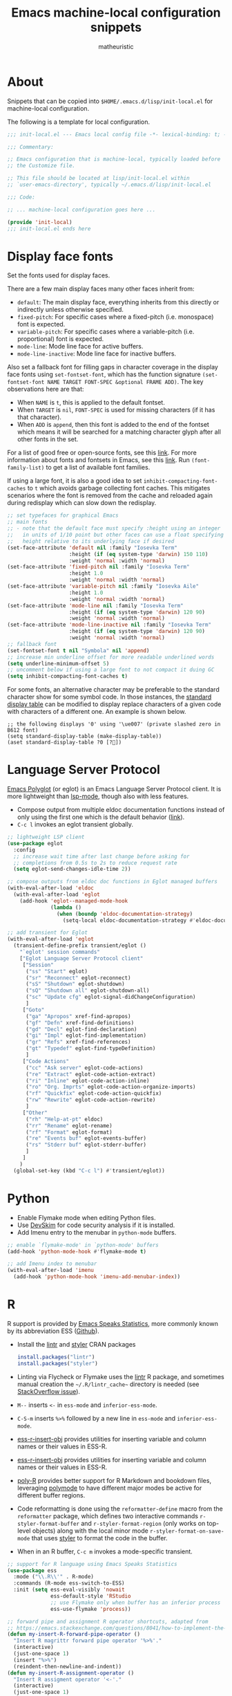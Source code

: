 #+title: Emacs machine-local configuration snippets
#+author: matheuristic
#+options: h:4 num:t toc:t
#+property: header-args:emacs-lisp :exports code

* About

Snippets that can be copied into ~$HOME/.emacs.d/lisp/init-local.el~
for machine-local configuration.

The following is a template for local configuration.

#+begin_src emacs-lisp
;;; init-local.el --- Emacs local config file -*- lexical-binding: t; -*-

;;; Commentary:

;; Emacs configuration that is machine-local, typically loaded before
;; the Customize file.

;; This file should be located at lisp/init-local.el within
;; `user-emacs-directory', typically ~/.emacs.d/lisp/init-local.el

;;; Code:

;; ... machine-local configuration goes here ...

(provide 'init-local)
;;; init-local.el ends here

#+end_src

* Display face fonts

Set the fonts used for display faces.

There are a few main display faces many other faces inherit from:
- ~default~: The main display face, everything inherits from this directly or
  indirectly unless otherwise specified.
- ~fixed-pitch~: For specific cases where a fixed-pitch
  (i.e. monospace) font is expected.
- ~variable-pitch~: For specific cases where a variable-pitch
  (i.e. proportional) font is expected.
- ~mode-line~: Mode line face for active buffers.
- ~mode-line-inactive~: Mode line face for inactive buffers.

Also set a fallback font for filling gaps in character coverage in the
display face fonts using ~set-fontset-font~,
which has the function signature
~(set-fontset-font NAME TARGET FONT-SPEC &optional FRAME ADD)~.
The key observations here are that:
- When ~NAME~ is ~t~, this is applied to the default fontset.
- When ~TARGET~ is ~nil~, ~FONT-SPEC~ is used for missing characters
  (if it has that character).
- When ~ADD~ is ~append~, then this font is added to the end of the
  fontset which means it will be searched for a matching character
  glyph after all other fonts in the set.

For a list of good free or open-source fonts, see this [[https://github.com/matheuristic/dotfiles/blob/master/font_notes.org][link]].
For more information about fonts and fontsets in Emacs, see this [[https://idiocy.org/emacs-fonts-and-fontsets.html][link]].
Run ~(font-family-list)~ to get a list of available font families.

If using a large font, it is also a good idea to set
~inhibit-compacting-font-caches~ to ~t~ which avoids garbage
collecting font caches. This mitigates scenarios where the font is
removed from the cache and reloaded again during redisplay which can
slow down the redisplay.

#+begin_src emacs-lisp
;; set typefaces for graphical Emacs
;; main fonts
;; - note that the default face must specify :height using an integer
;;   in units of 1/10 point but other faces can use a float specifying
;;   height relative to its underlying face if desired
(set-face-attribute 'default nil :family "Iosevka Term"
                    :height (if (eq system-type 'darwin) 150 110)
                    :weight 'normal :width 'normal)
(set-face-attribute 'fixed-pitch nil :family "Iosevka Term"
                    :height 1.0
                    :weight 'normal :width 'normal)
(set-face-attribute 'variable-pitch nil :family "Iosevka Aile"
                    :height 1.0
                    :weight 'normal :width 'normal)
(set-face-attribute 'mode-line nil :family "Iosevka Term"
                    :height (if (eq system-type 'darwin) 120 90)
                    :weight 'normal :width 'normal)
(set-face-attribute 'mode-line-inactive nil :family "Iosevka Term"
                    :height (if (eq system-type 'darwin) 120 90)
                    :weight 'normal :width 'normal)
;; fallback font
(set-fontset-font t nil "Symbola" nil 'append)
;; increase min underline offset for more readable underlined words
(setq underline-minimum-offset 5)
;; uncomment below if using a large font to not compact it duing GC
(setq inhibit-compacting-font-caches t)
#+end_src

For some fonts, an alternative character may be preferable to the
standard character show for some symbol code.
In those instances, the [[https://www.gnu.org/software/emacs/manual/html_node/elisp/Active-Display-Table.html#Active-Display-Table][standard display table]] can be modified to
display replace characters of a given code with characters of a
different one.
An example is shown below.

#+begin_example
;; the following displays '0' using '\ue007' (private slashed zero in B612 font)
(setq standard-display-table (make-display-table))
(aset standard-display-table ?0 [?])
#+end_example

* Language Server Protocol

[[https://github.com/joaotavora/eglot][Emacs Polyglot]] (or eglot) is an Emacs Language Server Protocol client.
It is more lightweight than [[https://github.com/emacs-lsp/lsp-mode][lsp-mode]], though also with less features.

- Compose output from multiple eldoc documentation functions instead
  of only using the first one which is the default behavior ([[https://github.com/joaotavora/eglot/issues/648][link]]).
- ~C-c l~ invokes an eglot transient globally.

#+begin_src emacs-lisp
;; lightweight LSP client
(use-package eglot
  :config
  ;; increase wait time after last change before asking for
  ;; completions from 0.5s to 2s to reduce request rate
  (setq eglot-send-changes-idle-time 2))

;; compose outputs from eldoc doc functions in Eglot managed buffers
(with-eval-after-load 'eldoc
  (with-eval-after-load 'eglot
    (add-hook 'eglot--managed-mode-hook
              (lambda ()
                (when (boundp 'eldoc-documentation-strategy)
                  (setq-local eldoc-documentation-strategy #'eldoc-documentation-compose))))))

;; add transient for Eglot
(with-eval-after-load 'eglot
  (transient-define-prefix transient/eglot ()
    "`eglot' session commands"
    ["Eglot Language Server Protocol client"
     ["Session"
      ("ss" "Start" eglot)
      ("sr" "Reconnect" eglot-reconnect)
      ("sS" "Shutdown" eglot-shutdown)
      ("sQ" "Shutdown all" eglot-shutdown-all)
      ("sc" "Update cfg" eglot-signal-didChangeConfiguration)
      ]
     ["Goto"
      ("ga" "Apropos" xref-find-apropos)
      ("gf" "Defn" xref-find-definitions)
      ("gd" "Decl" eglot-find-declaration)
      ("gi" "Impl" eglot-find-implementation)
      ("gr" "Refs" xref-find-references)
      ("gt" "Typedef" eglot-find-typeDefinition)
      ]
     ["Code Actions"
      ("cc" "Ask server" eglot-code-actions)
      ("re" "Extract" eglot-code-action-extract)
      ("ri" "Inline" eglot-code-action-inline)
      ("ro" "Org. Imprts" eglot-code-action-organize-imports)
      ("rf" "Quickfix" eglot-code-action-quickfix)
      ("rw" "Rewrite" eglot-code-action-rewrite)
      ]
     ["Other"
      ("rh" "Help-at-pt" eldoc)
      ("rr" "Rename" eglot-rename)
      ("rf" "Format" eglot-format)
      ("re" "Events buf" eglot-events-buffer)
      ("rs" "Stderr buf" eglot-stderr-buffer)
      ]
     ]
    )
  (global-set-key (kbd "C-c l") #'transient/eglot))
#+end_src

* Python

- Enable Flymake mode when editing Python files.
- Use [[https://github.com/microsoft/DevSkim][DevSkim]] for code security analysis if it is installed.
- Add Imenu entry to the menubar in ~python-mode~ buffers.

#+begin_src emacs-lisp
;; enable `flymake-mode' in `python-mode' buffers
(add-hook 'python-mode-hook #'flymake-mode t)

;; add Imenu index to menubar
(with-eval-after-load 'imenu
  (add-hook 'python-mode-hook 'imenu-add-menubar-index))
#+end_src

* R

R support is provided by [[https://ess.r-project.org/][Emacs Speaks Statistics]], more commonly known
by its abbreviation ESS ([[https://github.com/emacs-ess/ESS][Github]]).

- Install the [[https://cran.r-project.org/web/packages/lintr/index.html][lintr]] and [[https://cran.r-project.org/web/packages/styler/index.html][styler]] CRAN packages
  #+begin_src R
  install.packages("lintr")
  install.packages("styler")
  #+end_src
- Linting via Flycheck or Flymake uses the [[https://github.com/r-lib/lintr][lintr]] R package, and
  sometimes manual creation the =~/.R/lintr_cache~= directory is
  needed (see [[https://emacs.stackexchange.com/questions/53018/flycheck-r-lintr-doesnt-find-anything][StackOverflow issue]]).
- ~M--~ inserts ~<-~ in ~ess-mode~ and ~inferior-ess-mode~.
- ~C-S-m~ inserts ~%>%~ followed by a new line in ~ess-mode~ and
  ~inferior-ess-mode~.
- [[https://github.com/ShuguangSun/ess-r-insert-obj][ess-r-insert-obj]] provides utilities for inserting variable and
  column names or their values in ESS-R.
- [[https://github.com/ShuguangSun/ess-r-insert-obj][ess-r-insert-obj]] provides utilities for inserting variable and
  column names or their values in ESS-R.
- [[https://github.com/polymode/poly-R/][poly-R]] provides better support for R Markdown and bookdown files,
  leveraging [[https://github.com/polymode/polymode][polymode]] to have different major modes be active for
  different buffer regions.
- Code reformatting is done using the ~reformatter-define~ macro from
  the ~reformatter~ package, which defines two interactive commands
  ~r-styler-format-buffer~ and ~r-styler-format-region~ (only works on
  top-level objects) along with the local minor mode
  ~r-styler-format-on-save-mode~ that uses [[https://github.com/r-lib/styler][styler]] to format the code
  in the buffer.
- When in an R buffer, ~C-c m~ invokes a mode-specific transient.

#+begin_src emacs-lisp
;; support for R language using Emacs Speaks Statistics
(use-package ess
  :mode ("\\.R\\'" . R-mode)
  :commands (R-mode ess-switch-to-ESS)
  :init (setq ess-eval-visibly 'nowait
              ess-default-style 'RStudio
              ;; use Flymake only when buffer has an inferior process
              ess-use-flymake 'process))

;; forward pipe and assignment R operator shortcuts, adapted from
;; https://emacs.stackexchange.com/questions/8041/how-to-implement-the-piping-operator-in-ess-mode
(defun my-insert-R-forward-pipe-operator ()
  "Insert R magrittr forward pipe operator '%>%'."
  (interactive)
  (just-one-space 1)
  (insert "%>%")
  (reindent-then-newline-and-indent))
(defun my-insert-R-assignment-operator ()
  "Insert R assigment operator '<-'."
  (interactive)
  (just-one-space 1)
  (insert "<- "))

;; bindings for the above R operator shortcuts
(with-eval-after-load 'ess-r-mode
  (define-key ess-r-mode-map (kbd "M--") #'my-insert-R-assignment-operator)
  (define-key ess-r-mode-map (kbd "C-S-m") #'my-insert-R-forward-pipe-operator)
  (define-key inferior-ess-r-mode-map (kbd "M--") #'my-insert-R-assignment-operator)
  (define-key inferior-ess-r-mode-map (kbd "C-S-m") #'my-insert-R-forward-pipe-operator))

;; view data in ESS-R
(use-package ess-view-data
  :after ess-r-mode
  :bind (:map ess-r-mode-map
         ("C-c v" . ess-view-data-print))
  :init
  ;; set update print backend to knitr::kable() due to csv-mode
  ;; header-line errors when using the default print backend
  (setq ess-view-data-current-update-print-backend 'kable))

;; insert column or variable names or values in ESS-R, useful when
;; working with tidyverse
(use-package ess-r-insert-obj
  :after ess-r-mode
  :bind (:map ess-r-mode-map
         ("C-c i f" . ess-r-insert-obj-dt-name)
         ("C-c i c" . ess-r-insert-obj-col-name)
         ("C-c i C" . ess-r-insert-obj-col-name-all)
         ("C-c i v" . ess-r-insert-obj-value)
         ("C-c i V" . ess-r-insert-obj-value-all)))

;; better support for R Markdown and bookdown files
(use-package poly-R)

;; format R buffers using styler
(with-eval-after-load 'reformatter
  (with-eval-after-load 'ess-r-mode
    ;; define `ess-r-styler-format-buffer', `ess-r-styler-format-region'
    ;; and `ess-r-styler-format-on-save-mode'
    (reformatter-define ess-r-styler-format
      :program "Rscript"
      :args `("--vanilla"
              "-e"
              ,(mapconcat
                'identity
                '("options(styler.colored_print.vertical=FALSE)"
                  "con <- file(\"stdin\")"
                  "out <- styler::style_text(readLines(con))"
                  "close(con)"
                  "out")
                "; ")
              "-")
      :group 'ess-R
      :lighter 'RStylFmt)
    ;; dwim function that calls `ess-r-styler-format-region' if a region
    ;; is selected, or `ess-r-styler-format-buffer' otherwise
    (defun ess-r-styler-format-buffer-or-region ()
      "Format the current R buffer or a region if selected using styler.
Formatting a selected region only works on top-level objects."
      (interactive)
      (cond
       ((use-region-p) (ess-r-styler-format-region (region-beginning)
                                                   (region-end)))
       (t (ess-r-styler-format-buffer))))))

;; major-mode specific transient for ess-r-mode
(with-eval-after-load 'ess-r-mode
  (require 'ess-view-data)
  (require 'ess-r-insert-obj)
  (transient-define-prefix transient/ess-r-mode ()
    "`ess-r-mode' commands."
    ["Emacs Speaks Statistics"
     ["Session"
      ("N" "New" R)
      ("R" "Request" ess-request-a-process)
      ("s" "Switch" ess-switch-to-ESS)
      ("q" "Quit" ess-quit)
      ]
     ["Eval"
      ("l" "Line" ess-eval-line)
      ("f" "Function" ess-eval-function)
      ("r" "Region" ess-eval-region)
      ("b" "Buffer" ess-eval-buffer)
      ]
     ["Workspace"
      ("D" "Change dir" ess-change-directory)
      ("d" "R dired" ess-rdired)
      ("v" "View data" ess-view-data-print)
      ]
     ["Insert"
      ("if" "Dataframe name" ess-r-insert-obj-dt-name)
      ("ic" "Column name" ess-r-insert-obj-col-name)
      ("iC" "Column name (all)" ess-r-insert-obj-col-name-all)
      ("iv" "Column value" ess-r-insert-obj-value)
      ("iV" "Column value (all)" ess-r-insert-obj-value-all)
      ]
     ["Help"
      ("h" "Object" ess-display-help-on-object)
      ("A" "Apropos" ess-display-help-apropos)
      ("H" "Browser" ess-display-help-in-browser)
      ]
     ]
    [
     ["Format"
      ("y" "Region or buffer" ess-r-styler-format-buffer-or-region)
      ("Y" (lambda ()
             (interactive)
             (transient--make-description
              "Buffer on save"
              ess-r-styler-format-on-save-mode))
       ess-r-styler-format-on-save-mode :transient t)
      ]
     ]
    )
  (define-key ess-r-mode-map (kbd "C-c m") #'transient/ess-r-mode))
#+end_src

* Racket

[[https://github.com/greghendershott/racket-mode][racket-mode]] provides a major mode for editing [[https://racket-lang.org/][Racket]] buffers.

- When in a Racket buffer, ~C-c m~ invokes a mode-specific transient.

#+begin_src emacs-lisp
;; support for Racket buffers
(use-package racket-mode
  :defer t
  :config
  (defun racket-mode--maybe-enable-racket-xp-mode ()
    "Enables `racket-xp-mode' if the \"racket\" executable is in system path.
This is useful for only enabling `racket-xp-mode' when the active
environment has Racket installed."
    (when (executable-find "racket")
      (racket-xp-mode 1)))
  (add-hook 'racket-mode-hook #'racket-mode--maybe-enable-racket-xp-mode))

;; major-mode specific transient for racket-mode
(with-eval-after-load 'racket-mode
  (defun transient/racket-mode--visit-definition ()
    "Visits definition of identifier at point in `racket-mode' buffers.
Uses `racket-xp-visit-definition' if `racket-xp-mode' is enabled,
and `racket-repl-visit-definition' otherwise."
    (interactive)
    (if racket-xp-mode
        (racket-xp-visit-definition)
      (racket-repl-visit-definition)))

  (defun transient/racket-mode--describe ()
    "Describe identifier at point in `racket-mode' buffers.
Uses `racket-xp-describe' if `racket-xp-mode' is enabled, and
`racket-repl-describe' otherwise."
    (interactive)
    (if racket-xp-mode
        (racket-xp-describe)
      (racket-repl-describe)))

  (defun transient/racket-mode--documentation ()
    "Show documentation for identifier at point in `racket-mode' buffers.
Documentation is opened in an external browser.
Uses `racket-xp-documentation' if `racket-xp-mode' is enabled,
and `racket-repl-documentation' otherwise."
    (interactive)
    (if racket-xp-mode
        (racket-xp-documentation)
      (racket-repl-documentation)))

  (transient-define-prefix transient/racket-mode ()
    "`racket-mode' commands."
    ["Racket"
     ["Run"
      ("rr" "Buffer in REPL" racket-run)
      ("rm" "Module in REPL" racket-run-module-at-point)
      ("rR" "File in shell" racket-racket)
      ]
     ["Profiling/Logging"
      ("rp" "Profiler" racket-profile)
      ("rl" "Logger" racket-logger)
      ]
     ["Refactoring"
      ("Rb" "Base requires" racket-base-requires)
      ("Rt" "Tidy requires" racket-tidy-requires)
      ("RT" "Trim requires" racket-trim-requires)
      ]
     ["Editing"
      ("a" "Align" racket-align)
      ("u" "Unalign" racket-unalign)
      ]
     ]
    [
     ["Testing"
      ("tt" "Run tests in REPL" racket-test)
      ("tr" "Raco test" racket-raco-test)
      ]
     ["Help"
      ("." "Visit definition" transient/racket-mode--visit-definition)
      ("C-." "Visit module" racket-visit-module)
      ("," "Unvisit" racket-unvisit)
      ("h" "Describe" transient/racket-mode--describe)
      ("H" "Documentation" transient/racket-mode--documentation)
      ]
     ["Other"
      ("f" "Find collection" racket-find-collection)
      ("p" (lambda ()
             (transient--make-description
              "Paredit mode"
              paredit-mode))
       paredit-mode :transient t)
      ("x" (lambda ()
             (transient--make-description
              "Explain/Explore mode"
              racket-xp-mode))
       racket-xp-mode :transient t)
      ("s" "Compile racket-mode" racket-mode-start-faster)
      ("S" "Revert compile" racket-mode-start-slower)
      ]
     ]
    )

  (define-key racket-mode-map (kbd "C-c m") #'transient/racket-mode))
#+end_src

* Go

- Support for Go buffers
- Add Imenu entry to the menubar in ~go-mode~ buffers
- Install ~gopls~ which is usable with Eglot by running
  ~GO111MODULE=on go get golang.org/x/tools/gopls@latest~

#+begin_src emacs-lisp
;; support for Go buffers
(use-package go-mode
  :mode ("\\.go\\'" . go-mode)
  :config
  ;; add Imenu index to menubar
  (with-eval-after-load 'imenu
    (add-hook 'go-mode-hook 'imenu-add-menubar-index))
  ;; major-mode specific transient for Go buffers
  (transient-define-prefix transient/go-mode ()
    "`go-mode' commands."
    ["Go"
     ["Goto"
      ("fa" "Arguments" go-goto-arguments)
      ("fd" "Docstring" go-goto-docstring)
      ("ff" "Function" go-goto-function)
      ("fi" "Imports" go-goto-imports)
      ("fm" "Method recv" go-goto-method-receiver)
      ("fn" "Func name" go-goto-function-name)
      ("fr" "Return vals" go-goto-return-values)
      ]
     ["Imports"
      ("a" "Add" go-import-add)
      ("r" "Remove unused" go-remove-unused-imports)
      ""
      "Playground"
      ("pd" "Download URL" go-download-play)
      ("pb" "Send buffer" go-play-buffer)
      ("pr" "Send region" go-play-region)
      ]
     ["Other"
      ("C" "Test coverage" go-coverage)
      ("D" "Godoc" godoc)
      ("F" "Gofmt" gofmt)
      ("P" "Set project" go-set-project)
      ]
     ]
    )
  (define-key go-mode-map (kbd "C-c m") #'transient/go-mode))
#+end_src

* Insert characters from a menu

[[https://github.com/mrkkrp/char-menu][char-menu]] allows inserting characters by selecting from an [[https://github.com/mrkkrp/avy-menu][Avy menu]].

#+begin_src emacs-lisp
;; insert characters from a menu
(use-package char-menu
  :bind ("C-c 8" . char-menu)
  :config
  (setq char-menu '("—" "‘’" "“”" "…" "«»" "–"
                    ("Typography"
                     "•" "©" "®" "™" "†" "‡" "°" "·" "§" "¶" "№" "★"
                     "¡" "¿" "※" "◊" "❧" "☞" "¢" "£" "€" "Æ" "Œ" "æ"
                     "œ" "½" "⅓" "¼" "⅛")
                    ("Emoji"
                     "😄" "😁" "😆" "😅" "🤣" "🙂" "🙃" "😉" "😇" "😙"
                     "🤔" "🤨" "😑" "🙄" "😌" "🙁" "😮" "😭" "😢" "😖"
                     "😞" "😤" "😠" "🤬" "😷" "🤒" "🥳" "💩" "❤" "💯"
                     "👋" "👍" "👎" "🙏" "👀" "🤷" "🎉")
                    ("Mathematical Operators"
                     "±" "×" "÷" "√" "∑" "∏" "∫" "∮" "∴" "∵" "≠" "≈"
                     "≉" "≤" "≥" "⊂" "⊃" "⊄" "⊅" "⊆" "⊇" "⊈" "⊉"
                     "⩵" "⩶" "≔" "≕" "≜" "∷" "∹" "∀" "∂" "∃" "∄" "∅"
                     "∆" "∇" "∈" "∉" "⊲" "⊳" "⊴" "⊵" "∝" "∞"
                     "⋀" "⋁" "⋂" "⋃" "∧" "∨" "∩" "∪" "⊼" "⊽" "¬" "⊥"
                     "⊢" "⊨" "⊬" "⊭" "≃" "≁" "∥" "⋮" "⋯")
                    ("Superscripts & Subscripts"
                     "⁰" "¹" "²" "³" "⁴" "⁵" "⁶" "⁷" "⁸" "⁹"
                     "⁺" "⁻" "⁼" "⁽⁾" "ⁱ" "ⁿ"
                     "₀" "₁" "₂" "₃" "₄" "₅" "₆" "₇" "₈" "₉"
                     "₊" "₋" "₌" "₍₎" "ₐ" "ₑ" "ₒ" "ₓ" "ₔ" "ₕ"
                     "ₖ" "ₗ" "ₘ" "ₙ" "ₚ" "ₛ" "ₜ")
                    ("Arrows"
                     "←" "→" "↑" "↓" "⇐" "⇒" "⇑" "⇓" "⇔" "⇕"
                     "⇍" "⇏" "⇎" "↤" "↦" "↥" "↧" "↺" "↻")
                    ("Technical"
                     "⌘" "⌥" "⌫" "␡" "⌦" "⌃" "⎋" "␛" "⏎" "↩" "⇥"
                     "⇧" "⇪" "⏏" "⌽" "␣" "␀" "␖" "␆")
                    ("Greek"
                     "α" "β" "Y" "δ" "ε" "ζ" "η" "θ" "ι" "κ" "λ" "μ"
                     "ν" "ξ" "ο" "π" "ρ" "σ" "τ" "υ" "φ" "χ" "ψ" "ω")
                    ("Enclosed Alphanumerics"
                     "①" "②" "③" "④" "⑤" "⑥" "⑦" "⑧" "⑨" "Ⓐ" "Ⓑ" "Ⓒ"
                     "Ⓓ" "Ⓔ" "Ⓕ" "Ⓖ" "Ⓗ" "Ⓘ" "Ⓙ" "Ⓚ" "Ⓛ" "Ⓜ" "Ⓝ" "Ⓞ"
                     "Ⓟ" "Ⓠ" "Ⓡ" "Ⓢ" "Ⓣ" "Ⓤ" "Ⓥ" "Ⓦ" "Ⓧ" "Ⓨ" "Ⓩ" "ⓐ"
                     "ⓑ" "ⓒ" "ⓓ" "ⓔ" "ⓕ" "ⓖ" "ⓗ" "ⓘ" "ⓙ" "ⓚ" "ⓛ" "ⓜ"
                     "ⓝ" "ⓞ" "ⓟ" "ⓠ" "ⓡ" "ⓢ" "ⓣ" "ⓤ" "ⓥ" "ⓦ" "ⓧ" "ⓨ"
                     "ⓩ" "⓪"))))
#+end_src
